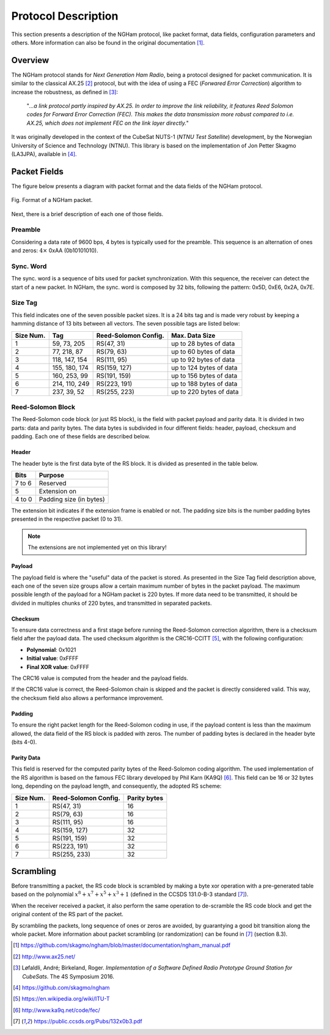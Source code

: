********************
Protocol Description
********************

This section presents a description of the NGHam protocol, like packet format, data fields, configuration parameters and others. More information can also be found in the original documentation [1]_.

Overview
========

The NGHam protocol stands for *Next Generation Ham Radio*, being a protocol designed for packet communication. It is similar to the classical AX.25 [2]_ protocol, but with the idea of using a FEC (*Forwared Error Correction*) algorithm to increase the robustness, as defined in [3]_:

    "*...a link protocol partly inspired by AX.25. In order to improve the link reliability, it features Reed Solomon codes for Forward Error Correction (FEC). This makes the data transmission more robust compared to i.e. AX.25, which does not implement FEC on the link layer directly.*"

It was originally developed in the context of the CubeSat NUTS-1 (*NTNU Test Satellite*) development, by the Norwegian University of Science and Technology (NTNU). This library is based on the implementation of Jon Petter Skagmo (LA3JPA), available in [4]_.


Packet Fields
=============

The figure below presents a diagram with packet format and the data fields of the NGHam protocol.

.. figure:: ngham-pkt.png
      :width: 100%
      :align: center
      :alt: NGHam packet format

      Fig. Format of a NGHam packet.

Next, there is a brief description of each one of those fields.

Preamble
--------

Considering a data rate of 9600 bps, 4 bytes is typically used for the preamble. This sequence is an alternation of ones and zeros: :math:`4 \times` 0xAA (0b10101010).

Sync. Word
----------

The sync. word is a sequence of bits used for packet synchronization. With this sequence, the receiver can detect the start of a new packet. In NGHam, the sync. word is composed by 32 bits, following the pattern: 0x5D, 0xE6, 0x2A, 0x7E.

Size Tag
--------

This field indicates one of the seven possible packet sizes. It is a 24 bits tag and is made very robust by keeping a hamming distance of 13 bits between all vectors. The seven possible tags are listed below:

+---------------+---------------+--------------------------+-------------------------+
| **Size Num.** | **Tag**       | **Reed-Solomon Config.** | **Max. Data Size**      |
+---------------+---------------+--------------------------+-------------------------+
| 1             | 59, 73, 205   | RS(47, 31)               | up to 28 bytes of data  |
+---------------+---------------+--------------------------+-------------------------+
| 2             | 77, 218, 87   | RS(79, 63)               | up to 60 bytes of data  |
+---------------+---------------+--------------------------+-------------------------+
| 3             | 118, 147, 154 | RS(111, 95)              | up to 92 bytes of data  |
+---------------+---------------+--------------------------+-------------------------+
| 4             | 155, 180, 174 | RS(159, 127)             | up to 124 bytes of data |
+---------------+---------------+--------------------------+-------------------------+
| 5             | 160, 253, 99  | RS(191, 159)             | up to 156 bytes of data |
+---------------+---------------+--------------------------+-------------------------+
| 6             | 214, 110, 249 | RS(223, 191)             | up to 188 bytes of data |
+---------------+---------------+--------------------------+-------------------------+
| 7             | 237, 39, 52   | RS(255, 223)             | up to 220 bytes of data |
+---------------+---------------+--------------------------+-------------------------+

Reed-Solomon Block
------------------

The Reed-Solomon code block (or just RS block), is the field with packet payload and parity data. It is divided in two parts: data and parity bytes. The data bytes is subdivided in four different fields: header, payload, checksum and padding. Each one of these fields are described below.

Header
......

The header byte is the first data byte of the RS block. It is divided as presented in the table below.

+----------+-------------------------+
| **Bits** | **Purpose**             |
+----------+-------------------------+
| 7 to 6   | Reserved                |
+----------+-------------------------+
| 5        | Extension on            |
+----------+-------------------------+
| 4 to 0   | Padding size (in bytes) |
+----------+-------------------------+

The extension bit indicates if the extension frame is enabled or not. The padding size bits is the number padding bytes presented in the respective packet (0 to 31).

.. note::

   The extensions are not implemented yet on this library!

Payload
.......

The payload field is where the "useful" data of the packet is stored. As presented in the Size Tag field description above, each one of the seven size groups allow a certain maximum number of bytes in the packet payload. The maximum possible length of the payload for a NGHam packet is 220 bytes. If more data need to be transmitted, it should be divided in multiples chunks of 220 bytes, and transmitted in separated packets.

Checksum
........

To ensure data correctness and a first stage before running the Reed-Solomon correction algorithm, there is a checksum field after the payload data. The used checksum algorithm is the CRC16-CCITT [5]_, with the following configuration:

* **Polynomial**: 0x1021
* **Initial value**: 0xFFFF
* **Final XOR value**: 0xFFFF

The CRC16 value is computed from the header and the payload fields.

If the CRC16 value is correct, the Reed-Solomon chain is skipped and the packet is directly considered valid. This way, the checksum field also allows a performance improvement.

Padding
.......

To ensure the right packet length for the Reed-Solomon coding in use, if the payload content is less than the maximum allowed, the data field of the RS block is padded with zeros. The number of padding bytes is declared in the header byte (bits 4-0).

Parity Data
...........

This field is reserved for the computed parity bytes of the Reed-Solomon coding algorithm. The used implementation of the RS algorithm is based on the famous FEC library developed by Phil Karn (KA9Q) [6]_. This field can be 16 or 32 bytes long, depending on the payload length, and consequently, the adopted RS scheme:

+---------------+--------------------------+------------------+
| **Size Num.** | **Reed-Solomon Config.** | **Parity bytes** |
+---------------+--------------------------+------------------+
| 1             | RS(47, 31)               | 16               |
+---------------+--------------------------+------------------+
| 2             | RS(79, 63)               | 16               |
+---------------+--------------------------+------------------+
| 3             | RS(111, 95)              | 16               |
+---------------+--------------------------+------------------+
| 4             | RS(159, 127)             | 32               |
+---------------+--------------------------+------------------+
| 5             | RS(191, 159)             | 32               |
+---------------+--------------------------+------------------+
| 6             | RS(223, 191)             | 32               |
+---------------+--------------------------+------------------+
| 7             | RS(255, 233)             | 32               |
+---------------+--------------------------+------------------+

Scrambling
==========

Before transmitting a packet, the RS code block is scrambled by making a byte xor operation with a pre-generated table based on the polynomial :math:`x^{8} + x^{7} + x^{5} + x^{3} + 1` (defined in the CCSDS 131.0-B-3 standard [7]_).

When the receiver received a packet, it also perform the same operation to de-scramble the RS code block and get the original content of the RS part of the packet.

By scrambling the packets, long sequence of ones or zeros are avoided, by guarantying a good bit transition along the whole packet. More information about packet scrambling (or randomization) can be found in [7]_ (section 8.3).

.. [1] https://github.com/skagmo/ngham/blob/master/documentation/ngham_manual.pdf
.. [2] http://www.ax25.net/
.. [3] Løfaldli, André; Birkeland, Roger. *Implementation of a Software Defined Radio Prototype Ground Station for CubeSats*. The 4S Symposium 2016.
.. [4] https://github.com/skagmo/ngham
.. [5] https://en.wikipedia.org/wiki/ITU-T
.. [6] http://www.ka9q.net/code/fec/
.. [7] https://public.ccsds.org/Pubs/132x0b3.pdf
